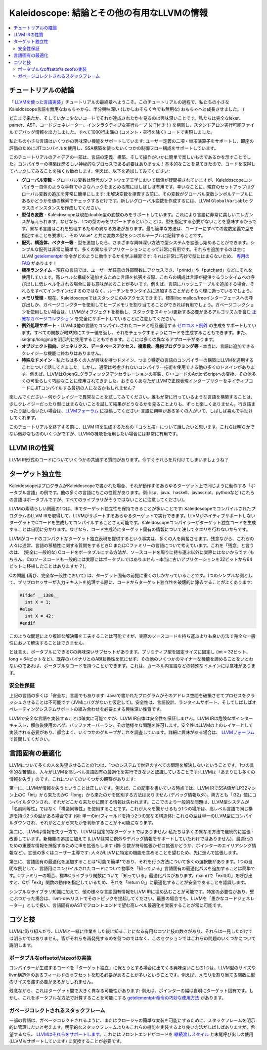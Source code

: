 ======================================================
Kaleidoscope: 結論とその他の有用なLLVMの情報
======================================================

.. contents::
   :local:

チュートリアルの結論
==================

「 `LLVMを使った言語実装 <index.html>`_」チュートリアルの最終章へようこそ。このチュートリアルの過程で、私たちの小さなKaleidoscope言語を無用なおもちゃから、半分興味深い (しかしおそらく今でも無用な) おもちゃへと成長させました。:)

どこまで来たか、そしていかに少ないコードでそれが達成されたかを見るのは興味深いことです。私たちは完全なlexer、parser、AST、コードジェネレーター、インタラクティブな実行ループ (JIT付き！) を構築し、スタンドアロン実行可能ファイルでデバッグ情報を出力しました。すべて1000行未満の (コメント・空行を除く) コードで実現しました。

私たちの小さな言語はいくつかの興味深い機能をサポートしています: ユーザー定義の二項・単項演算子をサポートし、即座の評価のためにJITコンパイルを使用し、SSA構築を使ったいくつかの制御フロー構成をサポートしています。

このチュートリアルのアイデアの一部は、言語の定義、構築、そして操作がいかに簡単で楽しいものであるかを示すことでした。コンパイラーの構築は恐ろしい神秘的なプロセスである必要はありません！基本的なことを見てきたので、コードを取得してハックしてみることを強くお勧めします。例えば、以下を追加してみてください:

-  **グローバル変数** - グローバル変数は現代のソフトウェア工学において価値が疑問視されていますが、Kaleidoscopeコンパイラー自体のような手軽で小さなハックをまとめる際にはしばしば有用です。幸いなことに、現在のセットアップはグローバル変数の追加を非常に簡単にします: 未解決変数を拒否する前に、その変数がグローバル変数シンボルテーブルにあるかどうかを値の検索でチェックするだけです。新しいグローバル変数を作成するには、LLVM ``GlobalVariable`` クラスのインスタンスを作成してください。
-  **型付き変数** - Kaleidoscopeは現在double型の変数のみをサポートしています。これにより言語に非常に美しいエレガンスが与えられます。なぜなら、1つの型のみをサポートするということは、型を指定する必要がないことを意味するからです。異なる言語はこれを処理するための異なる方法があります。最も簡単な方法は、ユーザーにすべての変数定義で型を指定することを要求し、その Value\* と共に変数の型をシンボルテーブルに記録することです。
-  **配列、構造体、ベクター等** - 型を追加したら、さまざまな興味深い方法で型システムを拡張し始めることができます。シンプルな配列は非常に簡単で、多くの異なるアプリケーションにとって非常に有用です。それらを追加するのは主にLLVM `getelementptr <../../LangRef.html#getelementptr-instruction>`_ 命令がどのように動作するかを学ぶ練習です: それは非常に巧妙で型にはまらないため、 `専用のFAQ <../../GetElementPtr.html>`_ があります！
-  **標準ランタイム** - 現在の言語では、ユーザーが任意の外部関数にアクセスでき、「printd」や「putchard」などにそれを使用しています。高レベルな構成を追加するために言語を拡張する際、これらの構成は言語が提供するランタイムへの呼び出しに低レベル化される場合に最も意味があることが多いです。例えば、言語にハッシュテーブルを追加する場合、それらをすべてインライン化するのではなく、ルーチンをランタイムに追加することがおそらく理に適っているでしょう。
-  **メモリ管理** - 現在、Kaleidoscopeではスタックにのみアクセスできます。標準libc malloc/freeインターフェースへの呼び出しか、ガベージコレクターを使用してヒープメモリを割り当てることができれば有用でしょう。ガベージコレクションを使用したい場合は、LLVMがオブジェクトを移動し、スタックをスキャン/更新する必要があるアルゴリズムを含む `正確なガベージコレクション <../../GarbageCollection.html>`_ を完全にサポートしていることに注意してください。
-  **例外処理サポート** - LLVMは他の言語でコンパイルされたコードと相互運用する `ゼロコスト例外 <../../ExceptionHandling.html>`_ の生成をサポートしています。すべての関数が暗黙的にエラー値を返し、それをチェックするようにコードを生成することもできます。また、setjmp/longjmpを明示的に使用することもできます。ここには多くの異なるアプローチがあります。
-  **オブジェクト指向、ジェネリクス、データベースアクセス、複素数、幾何プログラミング等** - 本当に、言語に追加できるクレイジーな機能に終わりはありません。
-  **特殊なドメイン** - 私たちは多くの人が興味を持つドメイン、つまり特定の言語のコンパイラーの構築にLLVMを適用することについて話してきました。しかし、通常は考慮されないコンパイラー技術を使用できる他の多くのドメインがあります。例えば、LLVMはOpenGLグラフィックスアクセラレーションの実装、C++コードのActionScriptへの変換、その他多くの可愛らしく巧妙なことに使用されてきました。おそらくあなたがLLVMで正規表現インタープリターをネイティブコードにJITコンパイルする最初の人になるかもしれません？

楽しんでください - 何かクレイジーで異常なことを試してみてください。誰もが常に行っているような言語を構築することは、少しクレイジーだったり型にはまらないことを試して結果がどうなるかを見ることよりも、ずっと楽しくありません。行き詰まったり話し合いたい場合は、`LLVMフォーラム <https://discourse.llvm.org>`_ に投稿してください: 言語に興味がある多くの人がいて、しばしば喜んで手助けしてくれます。

このチュートリアルを終了する前に、LLVM IRを生成するための「コツと技」について話したいと思います。これらは明らかでない微妙なもののいくつかですが、LLVMの機能を活用したい場合には非常に有用です。

LLVM IRの性質
==============

LLVM IR形式のコードについていくつかの共通する質問があります。今すぐそれらを片付けてしまいましょうね？

ターゲット独立性
===============

KaleidoscopeはプログラムがKaleidoscopeで書かれた場合、それが動作するあらゆるターゲット上で同じように動作する「ポータブル言語」の例です。他の多くの言語にもこの性質があります。例: lisp、java、haskell、javascript、pythonなど (これらの言語はポータブルですが、すべてのライブラリがそうではないことに注意してください)。

LLVMの素晴らしい側面の1つは、IRでターゲット独立性を保持できることが多いことです: KaleidoscopeでコンパイルされたプログラムのLLVM IRを取得して、LLVMがサポートするあらゆるターゲットで実行できます。LLVMがネイティブサポートしないターゲットでCコードを生成してコンパイルすることさえ可能です。Kaleidoscopeコンパイラーがターゲット独立コードを生成することは自明に分かります。なぜなら、コード生成時にターゲット固有の情報について決してクエリを行わないからです。

LLVMがコードのコンパクトなターゲット独立表現を提供するという事実は、多くの人を興奮させます。残念ながら、これらの人々は通常、言語の移植性に関する質問をするときC またはCファミリーの言語について考えています。これを「残念」と言うのは、 (完全に一般的な) Cコードをポータブルにする方法が、ソースコードを周りに持ち運ぶ以外に実際にはないからです (もちろん、Cのソースコードも一般的には実際にはポータブルではありません - 本当に古いアプリケーションを32ビットから64ビットに移植したことはありますか？)。

Cの問題 (再び、完全な一般性において) は、ターゲット固有の前提に重くのしかかっていることです。1つのシンプルな例として、プリプロセッサーが入力テキストを処理する際に、コードからターゲット独立性を破壊的に除去することがよくあります:

.. code-block:: c

    #ifdef __i386__
      int X = 1;
    #else
      int X = 42;
    #endif

このような問題により複雑な解決策を工夫することは可能ですが、実際のソースコードを持ち運ぶよりも良い方法で完全な一般性において解決することはできません。

とは言え、ポータブルにできるCの興味深いサブセットがあります。プリミティブ型を固定サイズに固定し (int = 32ビット、long = 64ビットなど)、既存のバイナリとのABI互換性を気にせず、その他のいくつかのマイナーな機能を諦めることをいとわないのであれば、ポータブルなコードを持つことができます。これは、カーネル内言語などの特殊なドメインには意味があります。

安全性保証
---------

上記の言語の多くは「安全な」言語でもあります: Javaで書かれたプログラムがそのアドレス空間を破損させてプロセスをクラッシュさせることは不可能です (JVMにバグがないと仮定して)。安全性は、言語設計、ランタイムサポート、そしてしばしばオペレーティングシステムサポートの組み合わせを必要とする興味深い性質です。

LLVMで安全な言語を実装することは確実に可能ですが、LLVM IR自体は安全性を保証しません。LLVM IRは危険なポインターキャスト、解放後使用のバグ、バッファオーバーラン、その他様々な問題を許可します。安全性はLLVMの上のレイヤーとして実装される必要があり、都合よく、いくつかのグループがこれを調査しています。詳細に興味がある場合は、 `LLVMフォーラム <https://discourse.llvm.org>`_ で質問してください。

言語固有の最適化
===============

LLVMについて多くの人を失望させることの1つは、1つのシステムで世界のすべての問題を解決しないということです。1つの具体的な苦情は、人々がLLVMを高レベル言語固有の最適化を実行できないと認識していることです: LLVMは「あまりにも多くの情報を失う」のです。これについてのいくつかの観察があります:

第一に、LLVMが情報を失うということは正しいです。例えば、この記事を書いている時点では、LLVM IRでSSA値がILP32マシン上のC「int」から来たのかC「long」から来たのかを区別する方法はありません (デバッグ情報以外)。両方とも「i32」値にコンパイルダウンされ、それがどこから来たかに関する情報は失われます。ここでのより一般的な問題は、LLVM型システムが「名前同等性」ではなく「構造同等性」を使用することです。これが人々を驚かせるもう1つの場所は、高レベル言語で同じ構造を持つ2つの型がある場合です (例: 単一のintフィールドを持つ2つの異なる構造体): これらの型は単一のLLVM型にコンパイルダウンされ、それがどこから来たかを判断することが不可能になります。

第二に、LLVMは情報を失う一方で、LLVMは固定的なターゲットではありません: 私たちは多くの異なる方法で継続的に拡張・改善しています。新機能の追加に加えて (LLVMは常に例外やデバッグ情報をサポートしていたわけではありません)、最適化のための重要な情報を捕捉するためにIRを拡張もします (例: 引数が符号拡張かゼロ拡張かどうか、ポインターのエイリアシング情報など)。拡張の多くはユーザー主導です: 人々がLLVMに特定の機能を含めることを望むため、先に進んで拡張します。

第三に、言語固有の最適化を追加することは*可能で簡単*であり、それを行う方法について多くの選択肢があります。1つの自明な例として、言語用にコンパイルされたコードについて物事を「知っている」言語固有の最適化パスを追加することは簡単です。Cファミリーの場合、標準Cライブラリ関数について「知っている」最適化パスがあります。main()で「exit(0)」を呼び出すと、Cが「exit」関数の動作を指定しているため、それを「return 0;」に最適化することが安全であることを認識します。

シンプルなライブラリ知識に加えて、他の様々な言語固有情報をLLVM IRに埋め込むことが可能です。特定の必要性があり、壁にぶつかった場合は、llvm-devリストでそのトピックを提起してください。最悪の場合でも、LLVMを「愚かなコードジェネレーター」として扱い、言語固有のASTでフロントエンドで望む高レベル最適化を実装することが常に可能です。

コツと技
========

LLVMに取り組んだり、LLVMと一緒に作業をした後に知ることになる有用なコツと技の数々があり、それらは一見しただけでは明らかではありません。皆がそれらを再発見するのを待つのではなく、このセクションではこれらの問題のいくつかについて説明します。

ポータブルなoffsetof/sizeofの実装
------------------------------

コンパイラーが生成するコードを「ターゲット独立」に保とうとする場合に出てくる興味深いことの1つは、LLVM型のサイズやllvm構造体のあるフィールドのオフセットを知る必要があることが多いということです。例えば、メモリを割り当てる関数に型のサイズを渡す必要があるかもしれません。

残念ながら、これはターゲット間で大きく異なる可能性があります: 例えば、ポインターの幅は自明にターゲット固有です。しかし、これをポータブルな方法で計算することを可能にする `getelementptr命令の巧妙な使用方法 <http://nondot.org/sabre/LLVMNotes/SizeOf-OffsetOf-VariableSizedStructs.txt>`_ があります。

ガベージコレクトされるスタックフレーム
--------------------------------------

一部の言語は、ガベージコレクトされるように、またはクロージャの簡単な実装を可能にするために、スタックフレームを明示的に管理したいと考えます。明示的なスタックフレームよりもこれらの機能を実装するより良い方法がしばしばありますが、希望するなら、 `LLVMはそれらをサポートします <http://nondot.org/sabre/LLVMNotes/ExplicitlyManagedStackFrames.txt>`_。これにはフロントエンドがコードを `継続渡しスタイル <http://en.wikipedia.org/wiki/Continuation-passing_style>`_ と末尾呼び出しの使用 (LLVMもサポートしています) に変換することが必要です。

